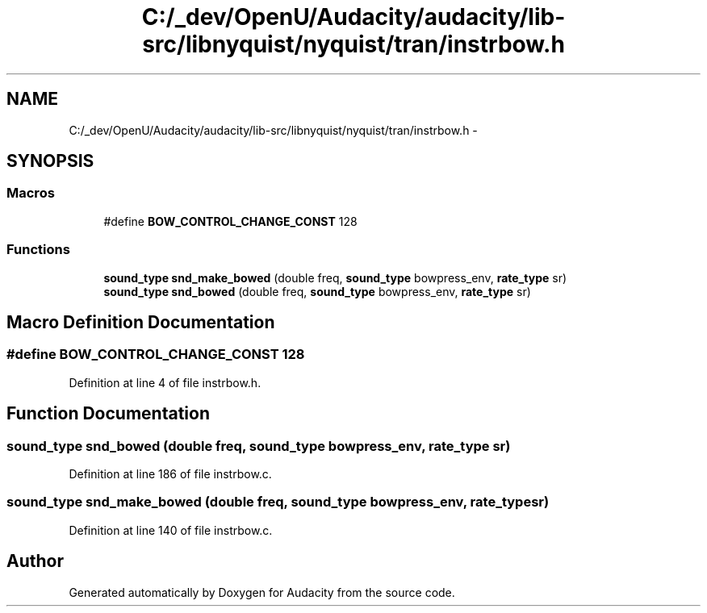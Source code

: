 .TH "C:/_dev/OpenU/Audacity/audacity/lib-src/libnyquist/nyquist/tran/instrbow.h" 3 "Thu Apr 28 2016" "Audacity" \" -*- nroff -*-
.ad l
.nh
.SH NAME
C:/_dev/OpenU/Audacity/audacity/lib-src/libnyquist/nyquist/tran/instrbow.h \- 
.SH SYNOPSIS
.br
.PP
.SS "Macros"

.in +1c
.ti -1c
.RI "#define \fBBOW_CONTROL_CHANGE_CONST\fP   128"
.br
.in -1c
.SS "Functions"

.in +1c
.ti -1c
.RI "\fBsound_type\fP \fBsnd_make_bowed\fP (double freq, \fBsound_type\fP bowpress_env, \fBrate_type\fP sr)"
.br
.ti -1c
.RI "\fBsound_type\fP \fBsnd_bowed\fP (double freq, \fBsound_type\fP bowpress_env, \fBrate_type\fP sr)"
.br
.in -1c
.SH "Macro Definition Documentation"
.PP 
.SS "#define BOW_CONTROL_CHANGE_CONST   128"

.PP
Definition at line 4 of file instrbow\&.h\&.
.SH "Function Documentation"
.PP 
.SS "\fBsound_type\fP snd_bowed (double freq, \fBsound_type\fP bowpress_env, \fBrate_type\fP sr)"

.PP
Definition at line 186 of file instrbow\&.c\&.
.SS "\fBsound_type\fP snd_make_bowed (double freq, \fBsound_type\fP bowpress_env, \fBrate_type\fP sr)"

.PP
Definition at line 140 of file instrbow\&.c\&.
.SH "Author"
.PP 
Generated automatically by Doxygen for Audacity from the source code\&.
